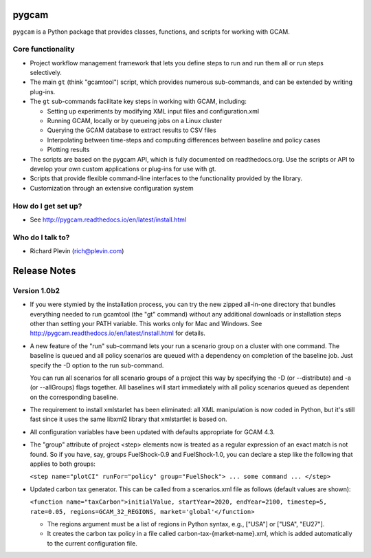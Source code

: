 pygcam
=======

``pygcam`` is a Python package
that provides classes, functions, and scripts for working with GCAM.

Core functionality
------------------

* Project workflow management framework that lets you define steps to run and
  run them all or run steps selectively.

* The main ``gt`` (think "gcamtool") script, which provides numerous
  sub-commands, and can be extended by writing plug-ins.

* The ``gt`` sub-commands facilitate key steps in working with GCAM, including:

  * Setting up experiments by modifying XML input files and configuration.xml
  * Running GCAM, locally or by queueing jobs on a Linux cluster
  * Querying the GCAM database to extract results to CSV files
  * Interpolating between time-steps and computing differences between baseline and policy cases
  * Plotting results

* The scripts are based on the pygcam API, which is fully documented on readthedocs.org.
  Use the scripts or API to develop your own custom applications or plug-ins for use with
  gt.

* Scripts that provide flexible command-line interfaces to the functionality provided by
  the library.

* Customization through an extensive configuration system

How do I get set up?
----------------------

* See http://pygcam.readthedocs.io/en/latest/install.html

Who do I talk to?
------------------

* Richard Plevin (rich@plevin.com)

Release Notes
==============

Version 1.0b2
--------------
* If you were stymied by the installation process, you can try the new zipped all-in-one directory 
  that bundles everything needed to run gcamtool (the "gt" command) without any additional downloads 
  or installation steps other than setting your PATH variable. This works only for Mac and Windows. 
  See http://pygcam.readthedocs.io/en/latest/install.html for details.

* A new feature of the "run" sub-command lets your run a scenario group on a cluster with one 
  command. The baseline is queued and all policy scenarios are queued with a dependency on completion
  of the baseline job. Just specify the -D option to the run sub-command.

  You can run all scenarios for all scenario groups of a project this way by specifying the -D (or 
  --distribute) and -a (or --allGroups) flags together. All baselines will start immediately with all
  policy scenarios queued as dependent on the corresponding baseline.

* The requirement to install xmlstarlet has been eliminated: all XML manipulation is now coded
  in Python, but it's still fast since it uses the same libxml2 library that xmlstartlet is based on.

* All configuration variables have been updated with defaults appropriate for GCAM 4.3.

* The "group" attribute of project <step> elements now is treated as a regular expression of an exact
  match is not found. So if you have, say, groups FuelShock-0.9 and FuelShock-1.0, you can declare a 
  step like the following that applies to both groups:

  ``<step name="plotCI" runFor="policy" group="FuelShock"> ... some command ... </step>``

* Updated carbon tax generator. This can be called from a scenarios.xml file as follows (default 
  values are shown):

  ``<function name="taxCarbon">initialValue, startYear=2020, endYear=2100, timestep=5, rate=0.05, regions=GCAM_32_REGIONS, market='global'</function>``

  * The regions argument must be a list of regions in Python syntax, e.g., ["USA"] or ["USA", "EU27"]. 
  * It creates the carbon tax policy in a file called carbon-tax-{market-name}.xml, which is added
    automatically to the current configuration file.